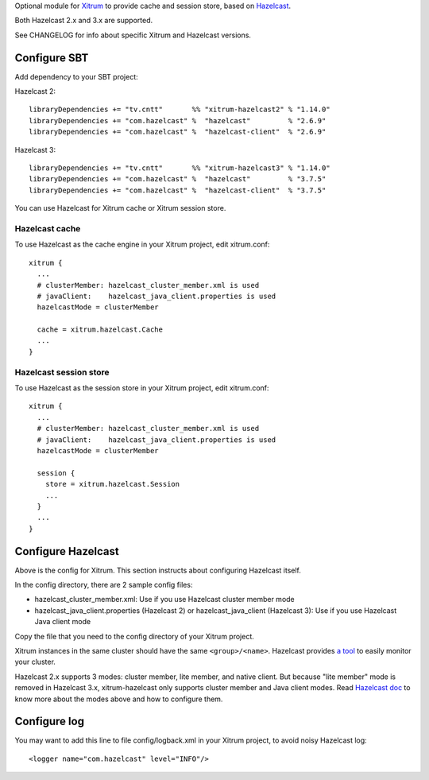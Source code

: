 Optional module for `Xitrum <http://xitrum-framework.github.io/>`_
to provide cache and session store, based on `Hazelcast <http://www.hazelcast.com/>`_.

Both Hazelcast 2.x and 3.x are supported.

See CHANGELOG for info about specific Xitrum and Hazelcast versions.

Configure SBT
-------------

Add dependency to your SBT project:

Hazelcast 2:

::

  libraryDependencies += "tv.cntt"       %% "xitrum-hazelcast2" % "1.14.0"
  libraryDependencies += "com.hazelcast" %  "hazelcast"         % "2.6.9"
  libraryDependencies += "com.hazelcast" %  "hazelcast-client"  % "2.6.9"

Hazelcast 3:

::

  libraryDependencies += "tv.cntt"       %% "xitrum-hazelcast3" % "1.14.0"
  libraryDependencies += "com.hazelcast" %  "hazelcast"         % "3.7.5"
  libraryDependencies += "com.hazelcast" %  "hazelcast-client"  % "3.7.5"


You can use Hazelcast for Xitrum cache or Xitrum session store.

Hazelcast cache
~~~~~~~~~~~~~~~

To use Hazelcast as the cache engine in your Xitrum project, edit xitrum.conf:

::

  xitrum {
    ...
    # clusterMember: hazelcast_cluster_member.xml is used
    # javaClient:    hazelcast_java_client.properties is used
    hazelcastMode = clusterMember

    cache = xitrum.hazelcast.Cache
    ...
  }

Hazelcast session store
~~~~~~~~~~~~~~~~~~~~~~~

To use Hazelcast as the session store in your Xitrum project, edit xitrum.conf:

::

  xitrum {
    ...
    # clusterMember: hazelcast_cluster_member.xml is used
    # javaClient:    hazelcast_java_client.properties is used
    hazelcastMode = clusterMember

    session {
      store = xitrum.hazelcast.Session
      ...
    }
    ...
  }

Configure Hazelcast
-------------------

Above is the config for Xitrum. This section instructs about configuring
Hazelcast itself.

In the config directory, there are 2 sample config files:

* hazelcast_cluster_member.xml: Use if you use Hazelcast cluster member mode
* hazelcast_java_client.properties (Hazelcast 2) or hazelcast_java_client (Hazelcast 3):
  Use if you use Hazelcast Java client mode

Copy the file that you need to the config directory of your Xitrum project.

Xitrum instances in the same cluster should have the same ``<group>/<name>``.
Hazelcast provides `a tool <http://www.hazelcast.com/mancenter.jsp>`_ to easily
monitor your cluster.

Hazelcast 2.x supports 3 modes: cluster member, lite member, and native client.
But because "lite member" mode is removed in Hazelcast 3.x, xitrum-hazelcast
only supports cluster member and Java client modes. Read `Hazelcast doc <http://www.hazelcast.com/docs.jsp>`_
to know more about the modes above and how to configure them.

Configure log
-------------

You may want to add this line to file config/logback.xml in your Xitrum project,
to avoid noisy Hazelcast log:

::

  <logger name="com.hazelcast" level="INFO"/>
